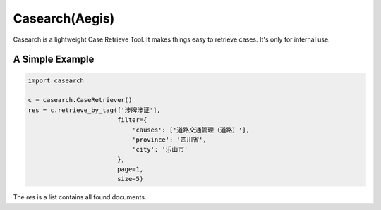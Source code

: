 Casearch(Aegis)
===============

Casearch is a lightweight Case Retrieve Tool. It makes things easy to retrieve
cases. It's only for internal use.

A Simple Example
----------------

.. code-block:: python

    import casearch

    c = casearch.CaseRetriever()
    res = c.retrieve_by_tag(['涉牌涉证'],
                            filter={
                                'causes': ['道路交通管理（道路）'],
                                'province': '四川省',
                                'city': '乐山市'
                            },
                            page=1,
                            size=5)
The `res` is a list contains all found documents.